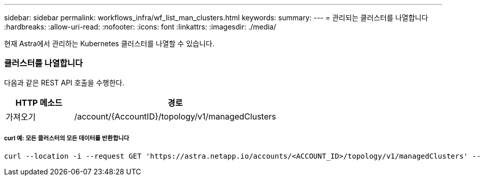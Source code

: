 ---
sidebar: sidebar 
permalink: workflows_infra/wf_list_man_clusters.html 
keywords:  
summary:  
---
= 관리되는 클러스터를 나열합니다
:hardbreaks:
:allow-uri-read: 
:nofooter: 
:icons: font
:linkattrs: 
:imagesdir: ./media/


[role="lead"]
현재 Astra에서 관리하는 Kubernetes 클러스터를 나열할 수 있습니다.



=== 클러스터를 나열합니다

다음과 같은 REST API 호출을 수행한다.

[cols="25,75"]
|===
| HTTP 메소드 | 경로 


| 가져오기 | /account/{AccountID}/topology/v1/managedClusters 
|===


===== curl 예: 모든 클러스터의 모든 데이터를 반환합니다

[source, curl]
----
curl --location -i --request GET 'https://astra.netapp.io/accounts/<ACCOUNT_ID>/topology/v1/managedClusters' --header 'Accept: */*' --header 'Authorization: Bearer <API_TOKEN>'
----